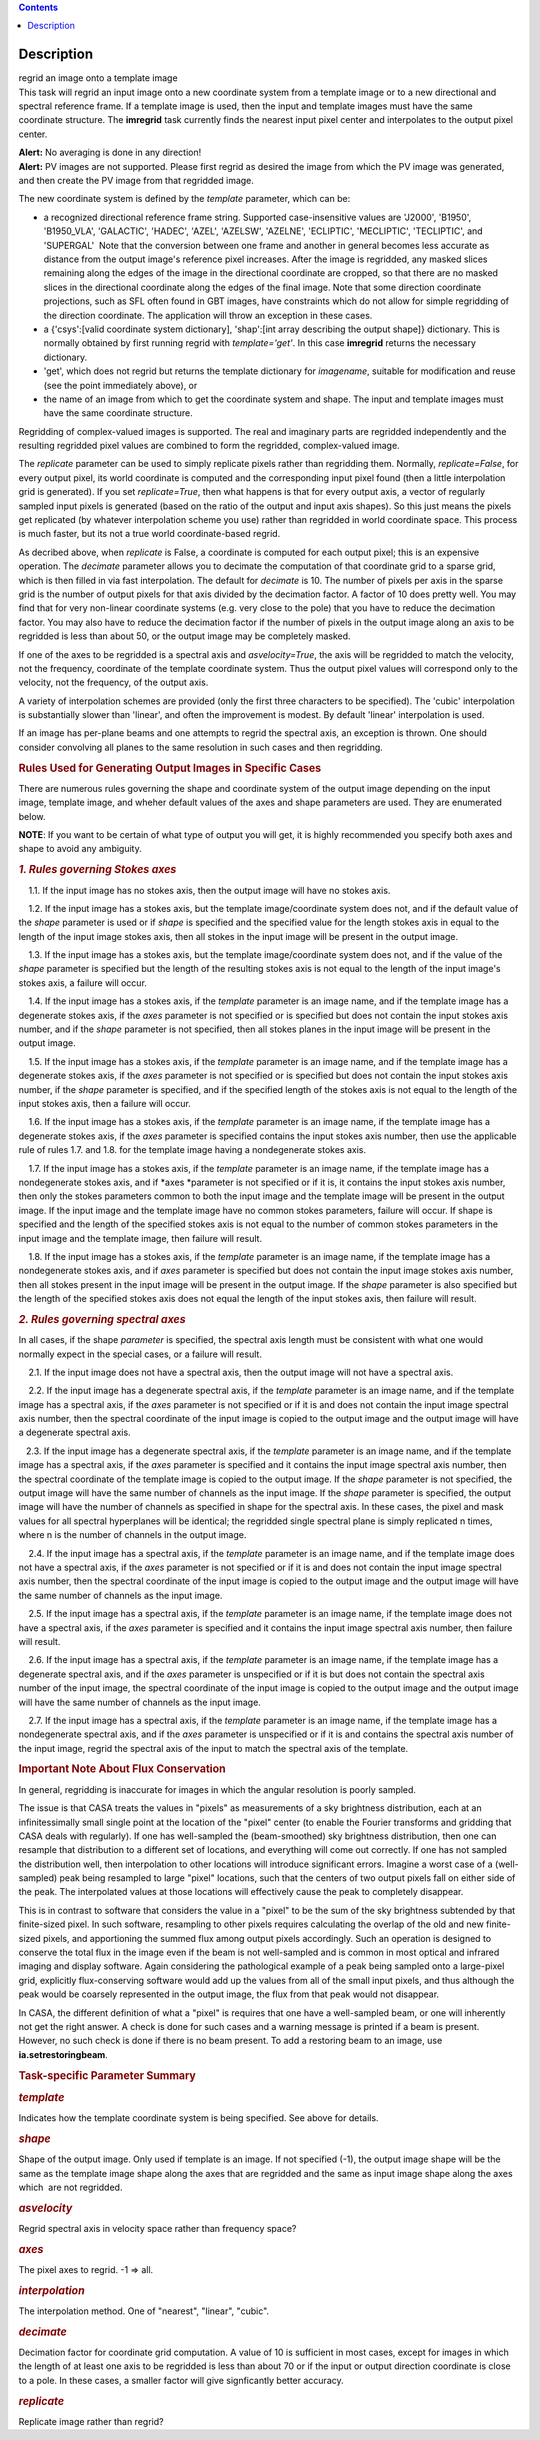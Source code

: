 .. contents::
   :depth: 3
..

.. container::
   :name: viewlet-above-content-title

Description
===========

.. container::
   :name: viewlet-below-content-title

.. container:: documentDescription description

   regrid an image onto a template image

.. container:: section
   :name: viewlet-above-content-body

.. container:: section
   :name: content-core

   .. container::
      :name: parent-fieldname-text

      This task will regrid an input image onto a new coordinate system
      from a template image or to a new directional and spectral
      reference frame. If a template image is used, then the input and
      template images must have the same coordinate structure. The
      **imregrid** task currently finds the nearest input pixel center
      and interpolates to the output pixel center.

      .. container:: alert-box

         **Alert:** No averaging is done in any direction!

      .. container:: alert-box

         **Alert:** PV images are not supported. Please first regrid as
         desired the image from which the PV image was generated, and
         then create the PV image from that regridded image.

      The new coordinate system is defined by the *template* parameter,
      which can be:

      -  a recognized directional reference frame string. Supported
         case-insensitive values are 'J2000', 'B1950', 'B1950_VLA',
         'GALACTIC', 'HADEC', 'AZEL', 'AZELSW', 'AZELNE', 'ECLIPTIC',
         'MECLIPTIC', 'TECLIPTIC', and 'SUPERGAL'  Note that the
         conversion between one frame and another in general becomes
         less accurate as distance from the output image's reference
         pixel increases. After the image is regridded, any masked
         slices remaining along the edges of the image in the
         directional coordinate are cropped, so that there are no masked
         slices in the directional coordinate along the edges of the
         final image. Note that some direction coordinate projections,
         such as SFL often found in GBT images, have constraints which
         do not allow for simple regridding of the direction coordinate.
         The application will throw an exception in these cases.
      -  a {'csys':[valid coordinate system dictionary], 'shap':[int
         array describing the output shape]} dictionary. This is
         normally obtained by first running regrid with
         *template='get'*. In this case **imregrid** returns the
         necessary dictionary.
      -  'get', which does not regrid but returns the template
         dictionary for *imagename*, suitable for modification and reuse
         (see the point immediately above), or
      -  the name of an image from which to get the coordinate system
         and shape. The input and template images must have the same
         coordinate structure.

      Regridding of complex-valued images is supported. The real and
      imaginary parts are regridded independently and the resulting
      regridded pixel values are combined to form the regridded,
      complex-valued image.

      The *replicate* parameter can be used to simply replicate pixels
      rather than regridding them. Normally, *replicate=False*, for
      every output pixel, its world coordinate is computed and the
      corresponding input pixel found (then a little interpolation grid
      is generated). If you set *replicate=True*, then what happens is
      that for every output axis, a vector of regularly sampled input
      pixels is generated (based on the ratio of the output and input
      axis shapes). So this just means the pixels get replicated (by
      whatever interpolation scheme you use) rather than regridded in
      world coordinate space. This process is much faster, but its not a
      true world coordinate-based regrid.

      As decribed above, when *replicate* is False, a coordinate is
      computed for each output pixel; this is an expensive operation.
      The *decimate* parameter allows you to decimate the computation of
      that coordinate grid to a sparse grid, which is then filled in via
      fast interpolation. The default for *decimate* is 10. The number
      of pixels per axis in the sparse grid is the number of output
      pixels for that axis divided by the decimation factor. A factor of
      10 does pretty well. You may find that for very non-linear
      coordinate systems (e.g. very close to the pole) that you have to
      reduce the decimation factor. You may also have to reduce the
      decimation factor if the number of pixels in the output image
      along an axis to be regridded is less than about 50, or the output
      image may be completely masked.

      If one of the axes to be regridded is a spectral axis and
      *asvelocity=True*, the axis will be regridded to match the
      velocity, not the frequency, coordinate of the template coordinate
      system. Thus the output pixel values will correspond only to the
      velocity, not the frequency, of the output axis.

      A variety of interpolation schemes are provided (only the first
      three characters to be specified). The 'cubic' interpolation is
      substantially slower than 'linear', and often the improvement is
      modest. By default 'linear' interpolation is used.

      If an image has per-plane beams and one attempts to regrid the
      spectral axis, an exception is thrown. One should consider
      convolving all planes to the same resolution in such cases and
      then regridding.

       

      .. rubric:: Rules Used for Generating Output Images in Specific
         Cases
         :name: rules-used-for-generating-output-images-in-specific-cases

      There are numerous rules governing the shape and coordinate system
      of the output image depending on the input image, template image,
      and wheher default values of the axes and shape parameters are
      used. They are enumerated below.

      .. container:: info-box

         **NOTE**: If you want to be certain of what type of output you
         will get, it is highly recommended you specify both axes and
         shape to avoid any ambiguity.

       

      .. rubric:: *1. Rules governing Stokes axes*
         :name: rules-governing-stokes-axes

          1.1. If the input image has no stokes axis, then the output
      image will have no stokes axis.

          1.2. If the input image has a stokes axis, but the template
      image/coordinate system does not, and if the default value of the
      *shape* parameter is used or if *shape* is specified and the
      specified value for the length stokes axis in equal to the length
      of the input image stokes axis, then all stokes in the input image
      will be present in the output image.

          1.3. If the input image has a stokes axis, but the template
      image/coordinate system does not, and if the value of the *shape*
      parameter is specified but the length of the resulting stokes axis
      is not equal to the length of the input image's stokes axis, a
      failure will occur.

          1.4. If the input image has a stokes axis, if the *template*
      parameter is an image name, and if the template image has a
      degenerate stokes axis, if the *axes* parameter is not specified
      or is specified but does not contain the input stokes axis number,
      and if the *shape* parameter is not specified, then all stokes
      planes in the input image will be present in the output image.

          1.5. If the input image has a stokes axis, if the *template*
      parameter is an image name, and if the template image has a
      degenerate stokes axis, if the *axes* parameter is not specified
      or is specified but does not contain the input stokes axis number,
      if the *shape* parameter is specified, and if the specified length
      of the stokes axis is not equal to the length of the input stokes
      axis, then a failure will occur.

          1.6. If the input image has a stokes axis, if the *template*
      parameter is an image name, if the template image has a degenerate
      stokes axis, if the *axes* parameter is specified contains the
      input stokes axis number, then use the applicable rule of rules
      1.7. and 1.8. for the template image having a nondegenerate stokes
      axis.

          1.7. If the input image has a stokes axis, if the *template*
      parameter is an image name, if the template image has a
      nondegenerate stokes axis, and if *axes *\ parameter is not
      specified or if it is, it contains the input stokes axis number,
      then only the stokes parameters common to both the input image and
      the template image will be present in the output image. If the
      input image and the template image have no common stokes
      parameters, failure will occur. If shape is specified and the
      length of the specified stokes axis is not equal to the number of
      common stokes parameters in the input image and the template
      image, then failure will result.

          1.8. If the input image has a stokes axis, if the *template*
      parameter is an image name, if the template image has a
      nondegenerate stokes axis, and if *axes* parameter is specified
      but does not contain the input image stokes axis number, then all
      stokes present in the input image will be present in the output
      image. If the *shape* parameter is also specified but the length
      of the specified stokes axis does not equal the length of the
      input stokes axis, then failure will result.

       

      .. rubric:: *2. Rules governing spectral axes*
         :name: rules-governing-spectral-axes

      In all cases, if the shape *parameter* is specified, the spectral
      axis length must be consistent with what one would normally expect
      in the special cases, or a failure will result.

          2.1. If the input image does not have a spectral axis, then
      the output image will not have a spectral axis.

          2.2. If the input image has a degenerate spectral axis, if the
      *template* parameter is an image name, and if the template image
      has a spectral axis, if the *axes* parameter is not specified or
      if it is and does not contain the input image spectral axis
      number, then the spectral coordinate of the input image is copied
      to the output image and the output image will have a degenerate
      spectral axis.

         2.3. If the input image has a degenerate spectral axis, if the
      *template* parameter is an image name, and if the template image
      has a spectral axis, if the *axes* parameter is specified and it
      contains the input image spectral axis number, then the spectral
      coordinate of the template image is copied to the output image. If
      the *shape* parameter is not specified, the output image will have
      the same number of channels as the input image. If the *shape*
      parameter is specified, the output image will have the number of
      channels as specified in shape for the spectral axis. In these
      cases, the pixel and mask values for all spectral hyperplanes will
      be identical; the regridded single spectral plane is simply
      replicated n times, where n is the number of channels in the
      output image.

          2.4. If the input image has a spectral axis, if the *template*
      parameter is an image name, and if the template image does not
      have a spectral axis, if the *axes* parameter is not specified or
      if it is and does not contain the input image spectral axis
      number, then the spectral coordinate of the input image is copied
      to the output image and the output image will have the same number
      of channels as the input image.

          2.5. If the input image has a spectral axis, if the *template*
      parameter is an image name, if the template image does not have a
      spectral axis, if the *axes* parameter is specified and it
      contains the input image spectral axis number, then failure will
      result.

          2.6. If the input image has a spectral axis, if the *template*
      parameter is an image name, if the template image has a degenerate
      spectral axis, and if the *axes* parameter is unspecified or if it
      is but does not contain the spectral axis number of the input
      image, the spectral coordinate of the input image is copied to the
      output image and the output image will have the same number of
      channels as the input image.

          2.7. If the input image has a spectral axis, if the *template*
      parameter is an image name, if the template image has a
      nondegenerate spectral axis, and if the *axes* parameter is
      unspecified or if it is and contains the spectral axis number of
      the input image, regrid the spectral axis of the input to match
      the spectral axis of the template.

       

      .. rubric:: Important Note About Flux Conservation
         :name: important-note-about-flux-conservation

      In general, regridding is inaccurate for images in which the
      angular resolution is poorly sampled.

      The issue is that CASA treats the values in "pixels" as
      measurements of a sky brightness distribution, each at an
      infinitessimally small single point at the location of the "pixel"
      center (to enable the Fourier transforms and gridding that CASA
      deals with regularly). If one has well-sampled the (beam-smoothed)
      sky brightness distribution, then one can resample that
      distribution to a different set of locations, and everything will
      come out correctly. If one has not sampled the distribution well,
      then interpolation to other locations will introduce significant
      errors. Imagine a worst case of a (well-sampled) peak being
      resampled to large "pixel" locations, such that the centers of
      two output pixels fall on either side of the peak. The
      interpolated values at those locations will effectively cause the
      peak to completely disappear.

      This is in contrast to software that considers the value in a
      "pixel" to be the sum of the sky brightness subtended by that
      finite-sized pixel. In such software, resampling to other pixels
      requires calculating the overlap of the old and new finite-sized
      pixels, and apportioning the summed flux among output pixels
      accordingly. Such an operation is designed to conserve the total
      flux in the image even if the beam is not well-sampled and is
      common in most optical and infrared imaging and display software.
      Again considering the pathological example of a peak being sampled
      onto a large-pixel grid, explicitly flux-conserving software would
      add up the values from all of the small input pixels, and thus
      although the peak would be coarsely represented in the output
      image, the flux from that peak would not disappear.

      In CASA, the different definition of what a "pixel" is requires
      that one have a well-sampled beam, or one will inherently not get
      the right answer. A check is done for such cases and a warning
      message is printed if a beam is present. However, no such check is
      done if there is no beam present. To add a restoring beam to an
      image, use **ia.setrestoringbeam**.

       

      .. rubric:: Task-specific Parameter Summary
         :name: task-specific-parameter-summary

      .. rubric:: *template*
         :name: template

      Indicates how the template coordinate system is being specified.
      See above for details.

      .. rubric:: *shape*
         :name: shape

      Shape of the output image. Only used if template is an image. If
      not specified (-1), the output image shape will be the same as the
      template image shape along the axes that are regridded and the
      same as input image shape along the axes which  are not regridded.

      .. rubric:: *asvelocity*
         :name: asvelocity

      Regrid spectral axis in velocity space rather than frequency
      space?

      .. rubric:: *axes*
         :name: axes

      The pixel axes to regrid. -1 => all.

      .. rubric:: *interpolation*
         :name: interpolation

      The interpolation method. One of "nearest", "linear", "cubic".

      .. rubric:: *decimate*
         :name: decimate

      Decimation factor for coordinate grid computation. A value of 10
      is sufficient in most cases, except for images in which the length
      of at least one axis to be regridded is less than about 70 or if
      the input or output direction coordinate is close to a pole. In
      these cases, a smaller factor will give signficantly better
      accuracy.

      .. rubric:: *replicate*
         :name: replicate

      Replicate image rather than regrid?

.. container:: section
   :name: viewlet-below-content-body
